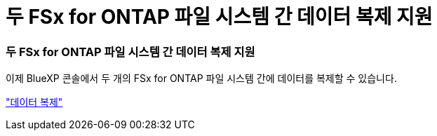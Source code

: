 = 두 FSx for ONTAP 파일 시스템 간 데이터 복제 지원
:allow-uri-read: 




=== 두 FSx for ONTAP 파일 시스템 간 데이터 복제 지원

이제 BlueXP 콘솔에서 두 개의 FSx for ONTAP 파일 시스템 간에 데이터를 복제할 수 있습니다.

link:https://docs.netapp.com/us-en/bluexp-fsx-ontap/use/task-manage-working-environment.html#replicate-data["데이터 복제"]
